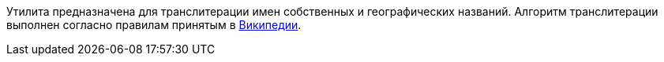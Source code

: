 Утилита предназначена для транслитерации имен собственных и географических названий. Алгоритм транслитерации выполнен согласно правилам принятым в https://en.wikipedia.org/wiki/Wikipedia:Romanization_of_Russian[Википедии].
